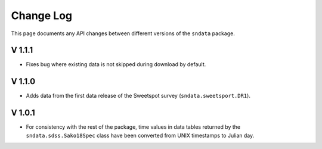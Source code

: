 Change Log
==========

This page documents any API changes between different versions of the
``sndata`` package.

V 1.1.1
-------

- Fixes bug where existing data is not skipped during download by default.

V 1.1.0
-------

- Adds data from the first data release of the Sweetspot survey (``sndata.sweetsport.DR1``).

V 1.0.1
-------

- For consistency with the rest of the package, time values in data tables
  returned by the ``sndata.sdss.Sako18Spec`` class have been converted from
  UNIX timestamps to Julian day.